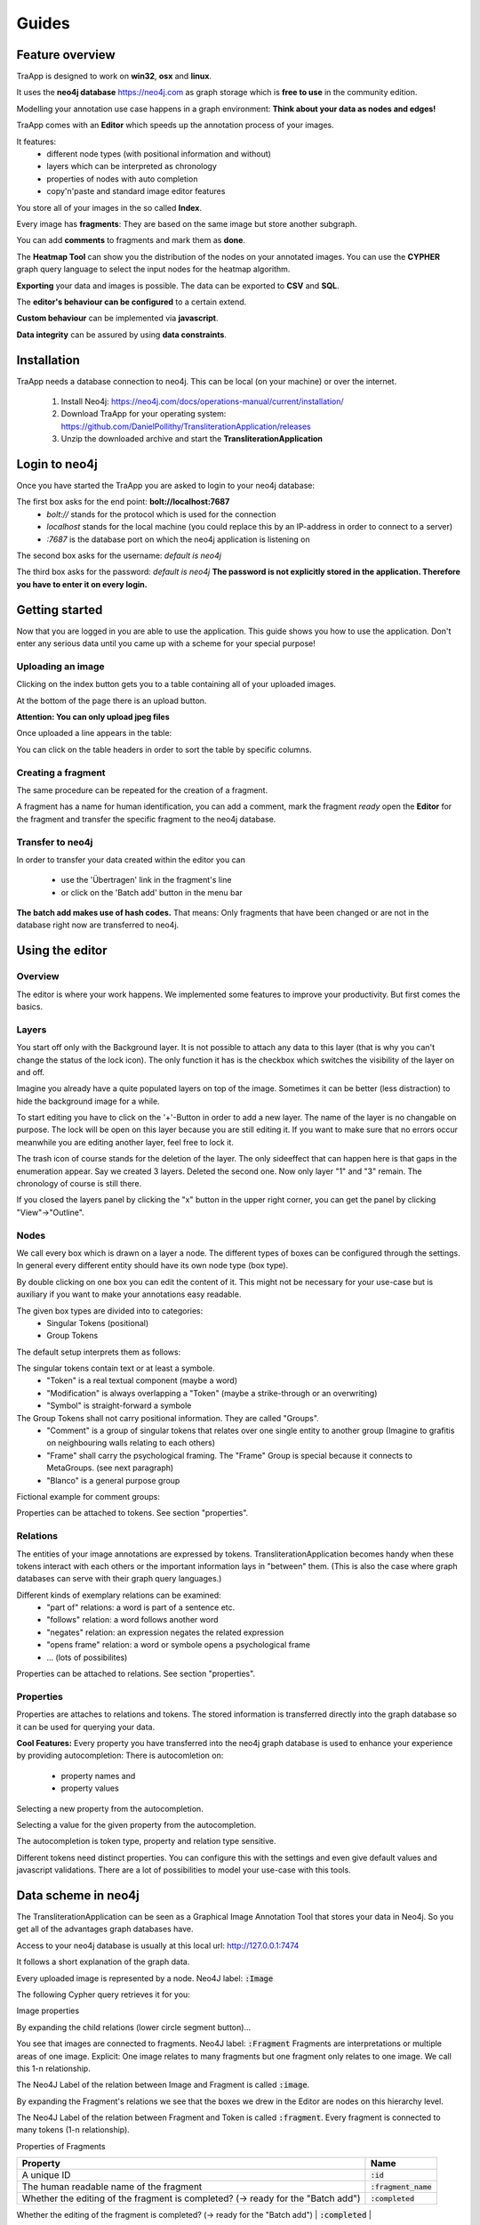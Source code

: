 Guides
======

Feature overview
----------------

TraApp is designed to work on **win32**, **osx** and **linux**.

It uses the **neo4j database** `<https://neo4j.com>`_ as graph storage which is **free to use** in the community edition.

Modelling your annotation use case happens in a graph environment:
**Think about your data as nodes and edges!**

TraApp comes with an **Editor** which speeds up the annotation process of your images.

.. image:: sources/images/screenshots/feature_overview.png

It features:
 - different node types (with positional information and without)
 - layers which can be interpreted as chronology
 - properties of nodes with auto completion
 - copy'n'paste and standard image editor features

You store all of your images in the so called **Index**.

.. image:: sources/images/screenshots/index.png

Every image has **fragments**: They are based on the same image but store another subgraph.

.. image:: sources/images/screenshots/overview_fragments.png

You can add **comments** to fragments and mark them as **done**.

The **Heatmap Tool** can show you the distribution of the nodes on your annotated images.
You can use the **CYPHER** graph query language to select the input nodes for the heatmap algorithm.

.. image:: sources/images/screenshots/heatmap_overview.png

**Exporting** your data and images is possible.
The data can be exported to **CSV** and **SQL**.

.. image:: sources/images/screenshots/overview_export.png

The **editor's behaviour can be configured** to a certain extend.

.. image:: sources/images/screenshots/overview_settings.png

**Custom behaviour** can be implemented via **javascript**.

.. image:: sources/images/screenshots/overview_custom_js.png

**Data integrity** can be assured by using **data constraints**.

.. image:: sources/images/screenshots/overview_constraints.png

Installation
------------

TraApp needs a database connection to neo4j. This can be local (on your machine) or over the internet.

 1. Install Neo4j: `<https://neo4j.com/docs/operations-manual/current/installation/>`_
 2. Download TraApp for your operating system: `<https://github.com/DanielPollithy/TransliterationApplication/releases>`_
 3. Unzip the downloaded archive and start the **TransliterationApplication**

Login to neo4j
--------------

Once you have started the TraApp you are asked to login to your neo4j database:

.. image:: sources/images/screenshots/login_screen.png

The first box asks for the end point: **bolt://localhost:7687**
 - *bolt://* stands for the protocol which is used for the connection
 - *localhost* stands for the local machine (you could replace this by an IP-address in order to connect to a server)
 - *:7687* is the database port on which the neo4j application is listening on

The second box asks for the username: *default is neo4j*

The third box asks for the password: *default is neo4j*
**The password is not explicitly stored in the application. Therefore you have to enter it on every login.**


Getting started
---------------

Now that you are logged in you are able to use the application.
This guide shows you how to use the application. Don't enter any serious data until you came up with
a scheme for your special purpose!

Uploading an image
..................

Clicking on the index button gets you to a table containing all of your uploaded images.

.. image:: sources/images/screenshots/index_bar.png

At the bottom of the page there is an upload button.

**Attention: You can only upload jpeg files**

.. image:: sources/images/screenshots/upload.png

Once uploaded a line appears in the table:

.. image:: sources/images/screenshots/indexline.png

 - The **ID** is a unique identifier
 - The **Pfad** contains the name of the uploaded image
 - **Erstellungsdatum** is the EXIF creation date which was stored in the JPEG image
 - **Fragmente** is a link to the fragments that belong to the image
 - **Löschen** signifies *deletion*

You can click on the table headers in order to sort the table by specific columns.

Creating a fragment
...................

The same procedure can be repeated for the creation of a fragment.

.. image:: sources/images/screenshots/new_frag.png

A fragment has a name for human identification, you can add a comment, mark the fragment *ready*
open the **Editor** for the fragment and transfer the specific fragment to the neo4j database.

.. image:: sources/images/screenshots/frag_line.png


Transfer to neo4j
.................

In order to transfer your data created within the editor you can

 - use the 'Übertragen' link in the fragment's line
 - or click on the 'Batch add' button in the menu bar

.. image:: sources/images/screenshots/batch_add.png

**The batch add makes use of hash codes.**
That means: Only fragments that have been changed or are not in
the database right now are transferred to neo4j.

Using the editor
----------------

Overview
........

The editor is where your work happens. We implemented some features to improve your productivity.
But first comes the basics.

Layers
......

You start off only with the Background layer. It is not possible to attach any data to this layer (that is why you can't change the
status of the lock icon). The only function it has is the checkbox which switches the visibility of the layer on and off.

Imagine you already have a quite populated layers on top of the image. Sometimes it can be better (less distraction) to hide the
background image for a while.

.. image:: sources/images/screenshots/layers.PNG

To start editing you have to click on the '+'-Button in order to add a new layer. The name of the layer is no changable on purpose. 
The lock will be open on this layer because you are still editing it. If you want to make sure that no errors occur meanwhile you are
editing another layer, feel free to lock it.

The trash icon of course stands for the deletion of the layer. The only sideeffect that can happen here is that gaps in the enumeration
appear. Say we created 3 layers. Deleted the second one. Now only layer "1" and "3" remain. The chronology of course is still there.

If you closed the layers panel by clicking the "x" button in the upper right corner, 
you can get the panel by clicking "View"->"Outline".

Nodes
.....

We call every box which is drawn on a layer a node. The different types of boxes can be configured through the settings.
In general every different entity should have its own node type (box type).

.. image:: sources/images/screenshots/node_types.PNG

By double clicking on one box you can edit the content of it. This might not be necessary for your use-case but is auxiliary if
you want to make your annotations easy readable.

The given box types are divided into to categories:
 - Singular Tokens (positional)
 - Group Tokens


The default setup interprets them as follows: 

The singular tokens contain text or at least a symbole.
  - "Token" is a real textual component (maybe a word)
  - "Modification" is always overlapping a "Token" (maybe a strike-through or an overwriting)
  - "Symbol" is straight-forward a symbole
  
The Group Tokens shall not carry positional information. They are called "Groups".
  - "Comment" is a group of singular tokens that relates over one single entity to another group (Imagine to grafitis on neighbouring walls relating to each others)
  - "Frame" shall carry the psychological framing. The "Frame" Group is special because it connects to MetaGroups. (see next paragraph)
  - "Blanco" is a general purpose group
  
Fictional example for comment groups:

.. image:: sources/images/screenshots/comments.PNG

Properties can be attached to tokens. See section "properties".

Relations
.........

The entities of your image annotations are expressed by tokens.
TransliterationApplication becomes handy when these tokens interact with each others or the important information lays in "between" them.
(This is also the case where graph databases can serve with their graph query languages.)

.. image:: sources/images/screenshots/book.PNG

Different kinds of exemplary relations can be examined:
 - "part of" relations: a word is part of a sentence etc.
 - "follows" relation: a word follows another word
 - "negates" relation: an expression negates the related expression
 - "opens frame" relation: a word or symbole opens a psychological frame
 - ... (lots of possibilites)

Properties can be attached to relations. See section "properties".

Properties
..........

Properties are attaches to relations and tokens. The stored information is transferred directly into the graph database so it can be used for querying your data.

.. image:: sources/images/screenshots/properties.PNG

**Cool Features:**
Every property you have transferred into the neo4j graph database is used to enhance your experience by providing autocompletion:
There is autocomletion on:
 - property names and
 - property values
 
Selecting a new property from the autocompletion.

.. image:: sources/images/screenshots/property_name.PNG

Selecting a value for the given property from the autocompletion.

.. image:: sources/images/screenshots/property_value.PNG
 
The autocompletion is token type, property and relation type sensitive.

Different tokens need distinct properties. You can configure this with the settings and even give default values and javascript validations. There are a lot of possibilities to model your use-case with this tools.


Data scheme in neo4j
--------------------

The TransliterationApplication can be seen as a Graphical Image Annotation Tool that stores your data in Neo4j. So you get all of the advantages graph databases have. 

Access to your neo4j database is usually at this local url: http://127.0.0.1:7474

It follows a short explanation of the graph data.

Every uploaded image is represented by a node. Neo4J label: :code:`:Image`

The following Cypher query retrieves it for you:

.. image:: sources/images/screenshots/1_image.PNG

.. image:: sources/images/screenshots/image.PNG



Image properties


+------------------+-------------------------+
| Property         | Name                    |
+==================+=========================+
| A unique ID      | :code:`:id`             |
+------------------+-------------------------+
| The reference to the file path of the image     | :code:`:file_path`      |
+------------------+-------------------------+
| The width in pixels    | :code:`:width`  |
+------------------+-------------------------+
| The height in pixels   | :code:`:height`   |
+------------------+-------------------------+
| The date when the image was taking (extracted from EXIF) or fallbacked the upload date | :code:`:upload_date`  |
+------------------+-------------------------+


.. image:: sources/images/screenshots/image_data.PNG

By expanding the child relations (lower circle segment button)...

.. image:: sources/images/screenshots/image.PNG

You see that images are connected to fragments. Neo4J label: :code:`:Fragment`
Fragments are interpretations or multiple areas of one image. 
Explicit: One image relates to many fragments but one fragment only relates to one image. We call this 1-n relationship.

The Neo4J Label of the relation between Image and Fragment is called :code:`:image`.

.. image:: sources/images/screenshots/image_fragment.PNG

By expanding the Fragment's relations we see that the boxes we drew in the Editor are nodes on this hierarchy level.

.. image:: sources/images/screenshots/image_fragment_nodes.PNG

The Neo4J Label of the relation between Fragment and Token is called :code:`:fragment`. Every fragment is connected to many tokens (1-n relationship).

Properties of Fragments

+---------------------------------------------------------------------------------------------------------------------------------------------------+-------------------------+
| Property                                                                                                                                          | Name                    |
+===================================================================================================================================================+=========================+
| A unique ID                                                                                                                                       | :code:`:id`             |
+---------------------------------------------------------------------------------------------------------------------------------------------------+-------------------------+
| The human readable name of the fragment                                                                                                           | :code:`:fragment_name`  |
+---------------------------------------------------------------------------------------------------------------------------------------------------+-------------------------+
| Whether the editing of the fragment is completed? (-> ready for the "Batch add")                                                                  | :code:`:completed`      |
+---------------------------------------------------------------------------------------------------------------------------------------------------+-------------------------+
| A checksum of the fragment's data to detect whether changes where made within the editor that are
not reflected in the database (-> "Batch add")  | :code:`:hash`           |
+---------------------------------------------------------------------------------------------------------------------------------------------------+-------------------------+
| The creation date of the fragment                                                                                                                 | :code:`:upload_date`    |
+---------------------------------------------------------------------------------------------------------------------------------------------------+-------------------------+

Interpretation as a graph
.........................

Advantages of graphs
....................

Using Cypher
............

Heatmap tool
------------

Normalization techniques
........................

Custom queries
..............

Data constraints
----------------

Exporting your data
-------------------

SQL and CSV
...........

Images
......



